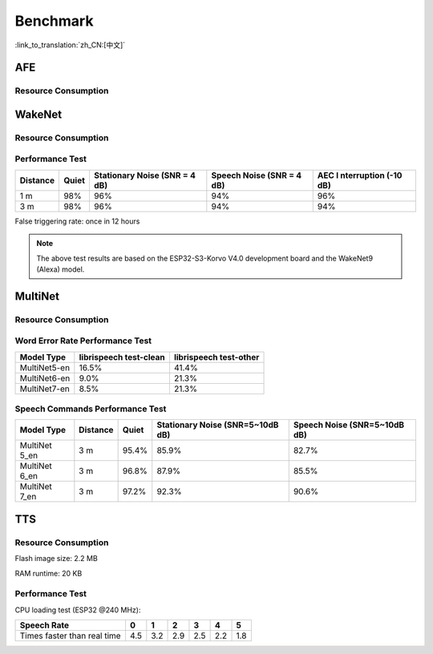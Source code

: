 Benchmark
==========

:link_to_translation:`zh_CN:[中文]`

AFE
---

Resource Consumption
~~~~~~~~~~~~~~~~~~~~


.. only:: esp32

    +-----------------+-----------------+-----------------+-----------------+
    | Algorithm Type  | RAM             | Average cpu     | Frame Length    |
    |                 |                 | loading(compute |                 |
    |                 |                 | with 2 cores)   |                 |
    +=================+=================+=================+=================+
    | AEC(HIGH_PERF)  | 114 KB          | 11%             | 32 ms           |
    +-----------------+-----------------+-----------------+-----------------+
    | NS              | 27 KB           | 5%              | 10 ms           |
    +-----------------+-----------------+-----------------+-----------------+
    | AFE Layer       | 73 KB           |                 |                 |
    +-----------------+-----------------+-----------------+-----------------+

.. only:: esp32s3

    .. list-table:: AFE configuration and pipeline
       :widths: 25 75
       :header-rows: 1

       * - Config
         - Pipeline
       * - MR, SR, LOW_COST
         - ``|AEC(SR_LOW_COST)| -> |VAD(vadnet1_medium)| -> |WakeNet(wn9_hilexin,)|``
       * - MR, SR, HIGH_PERF
         - ``|AEC(SR_HIGH_PERF)| -> |VAD(vadnet1_medium)| -> |WakeNet(wn9_hilexin,)|``
       * - MR, VC, LOW_COST
         - ``|AEC(VOIP_LOW_COST)| -> |NS(nsnet2)| -> |VAD(vadnet1_medium)|``
       * - MR, VC, HIGH_PERF
         - ``|AEC(VOIP_HIGH_PERF)| -> |NS(nsnet2)| -> |VAD(vadnet1_medium)|``
       * - MMNR, SR, LOW_COST
         - ``|AEC(SR_LOW_COST)| -> |SE(BSS)| -> |VAD(vadnet1_medium)| -> |WakeNet(wn9_hilexin,)|``
       * - MMNR, SR, HIGH_PERF
         - ``|AEC(SR_HIGH_PERF)| -> |SE(BSS)| -> |VAD(vadnet1_medium)| -> |WakeNet(wn9_hilexin,)|``

    .. note::

        -  **MR:** one microphone channel and one playback channel
        -  **MMNR:** two microphone channels and one playback channels
        -  **Models:** nsnet2, vadnet1_medium, wn9_hilexin

    .. list-table:: AFE configuration and Performance
       :widths: 25 15 15 20 20
       :header-rows: 1

       * - Config
         - Internal RAM (KB)
         - PSRAM (KB)
         - Feed CPU usage (1 core,%)
         - Fetch CPU usage (1 core,%)
       * - MR, SR, LOW_COST
         - 72.3
         - 732.7
         - 8.4
         - 15.0
       * - MR, SR, HIGH_PERF
         - 78.0
         - 734.7
         - 9.4
         - 14.9
       * - MR, VC, LOW_COST
         - 50.3
         - 821.4
         - 60.0
         - 8.2
       * - MR, VC, HIGH_PERF
         - 93.7
         - 824.0
         - 64.0
         - 8.2
       * - MMNR, SR, LOW_COST
         - 76.6
         - 1173.9
         - 36.6
         - 30.0
       * - MMNR, SR, HIGH_PERF
         - 99.0
         - 1173.7
         - 38.8
         - 30.0


.. only:: esp32p4

    .. list-table:: AFE configuration and pipeline
       :widths: 25 75
       :header-rows: 1

       * - Config
         - Pipeline
       * - MR, SR, LOW_COST
         - ``|AEC(SR_LOW_COST)| -> |VAD(vadnet1_medium)| -> |WakeNet(wn9_hilexin,)|``
       * - MR, SR, HIGH_PERF
         - ``|AEC(SR_HIGH_PERF)| -> |VAD(vadnet1_medium)| -> |WakeNet(wn9_hilexin,)|``
       * - MR, VC, LOW_COST
         - ``|AEC(VOIP_LOW_COST)| -> |NS(nsnet2)| -> |VAD(vadnet1_medium)|``
       * - MR, VC, HIGH_PERF
         - ``|AEC(VOIP_HIGH_PERF)| -> |NS(nsnet2)| -> |VAD(vadnet1_medium)|``
       * - MMNR, SR, LOW_COST
         - ``|AEC(SR_LOW_COST)| -> |SE(BSS)| -> |VAD(vadnet1_medium)| -> |WakeNet(wn9_hilexin,)|``
       * - MMNR, SR, HIGH_PERF
         - ``|AEC(SR_HIGH_PERF)| -> |SE(BSS)| -> |VAD(vadnet1_medium)| -> |WakeNet(wn9_hilexin,)|``


    .. note::

        -  **MR:** one microphone channel and one playback channel
        -  **MMNR:** two microphone channels and one playback channels
        -  **Models:** nsnet2, vadnet1_medium, wn9_hilexin

    .. list-table:: AFE configuration and Performance
       :widths: 25 15 15 20 20
       :header-rows: 1

       * - Config
         - Internal RAM (KB)
         - PSRAM (KB)
         - Feed CPU usage (1 core,%)
         - Fetch CPU usage (1 core,%)
       * - MR, SR, LOW_COST
         - 73.6
         - 733.2
         - 10.6
         - 11.2
       * - MR, SR, HIGH_PERF
         - 73.3
         - 733.2
         - 10.6
         - 11.2
       * - MR, VC, LOW_COST
         - 74.4
         - 821.3
         - 40.2
         - 5.7
       * - MR, VC, HIGH_PERF
         - 116.7
         - 823.9
         - 42.4
         - 5.7
       * - MMNR, SR, LOW_COST
         - 78.0
         - 1173.0
         - 28.2
         - 24.8
       * - MMNR, SR, HIGH_PERF
         - 78.0
         - 1173.0
         - 28.2
         - 24.8

WakeNet
-------

.. _resource-occupancyesp32-1:

Resource Consumption
~~~~~~~~~~~~~~~~~~~~

.. only:: esp32

    +-------------+-------------+-------------+-------------+-------------+
    | Model Type  | Parameter   | RAM         | Average     | Frame       |
    |             | Num         |             | Running     | Length      |
    |             |             |             | Time per    |             |
    |             |             |             | Frame       |             |
    +=============+=============+=============+=============+=============+
    | Quantised   | 41 K        | 15 KB       | 5.5 ms      | 30 ms       |
    | WakeNet5    |             |             |             |             |
    +-------------+-------------+-------------+-------------+-------------+
    | Quantised   | 165 K       | 20 KB       | 10.5 ms     | 30 ms       |
    | WakeNet5X2  |             |             |             |             |
    +-------------+-------------+-------------+-------------+-------------+
    | Quantised   | 371 K       | 24 KB       | 18 ms       | 30 ms       |
    | WakeNet5X3  |             |             |             |             |
    +-------------+-------------+-------------+-------------+-------------+

.. _resource-occupancyesp32s3-1:

.. only:: esp32s3

    +----------------+-------+---------+----------------+--------------+
    | Model Type     | RAM   | PSRAM   | Average        | Frame Length |
    |                |       |         | Running Time   |              |
    |                |       |         | per Frame      |              |
    +================+=======+=========+================+==============+
    | Quantised      | 50 KB | 1640 KB | 10.0 ms        | 32 ms        |
    | WakeNet8 @ 2   |       |         |                |              |
    | channel        |       |         |                |              |
    +----------------+-------+---------+----------------+--------------+
    | Quantised      | 16 KB | 324 KB  | 3.0 ms         | 32 ms        |
    | WakeNet9 @ 2   |       |         |                |              |
    | channel        |       |         |                |              |
    +----------------+-------+---------+----------------+--------------+
    | Quantised      | 20 KB | 347 KB  | 4.3 ms         | 32 ms        |
    | WakeNet9 @ 3   |       |         |                |              |
    | channel        |       |         |                |              |
    +----------------+-------+---------+----------------+--------------+

.. only:: esp32p4

    +----------------+-------+---------+----------------+--------------+
    | Model Type     | RAM   | PSRAM   | Average        | Frame Length |
    |                |       |         | Running Time   |              |
    |                |       |         | per Frame      |              |
    +================+=======+=========+================+==============+
    | Quantised      | 16 KB | 324 KB  | 2.6 ms         | 32 ms        |
    | WakeNet9 @ 2   |       |         |                |              |
    | channel        |       |         |                |              |
    +----------------+-------+---------+----------------+--------------+
    | Quantised      | 20 KB | 347 KB  | 3.1 ms         | 32 ms        |
    | WakeNet9 @ 3   |       |         |                |              |
    | channel        |       |         |                |              |
    +----------------+-------+---------+----------------+--------------+

Performance Test
~~~~~~~~~~~~~~~~

+-------------+-------------+-------------+-------------+-------------+
| Distance    | Quiet       | Stationary  | Speech      | AEC         |
|             |             | Noise (SNR  | Noise (SNR  | I           |
|             |             | = 4 dB)     | = 4 dB)     | nterruption |
|             |             |             |             | (-10 dB)    |
+=============+=============+=============+=============+=============+
| 1 m         | 98%         | 96%         | 94%         | 96%         |
+-------------+-------------+-------------+-------------+-------------+
| 3 m         | 98%         | 96%         | 94%         | 94%         |
+-------------+-------------+-------------+-------------+-------------+

False triggering rate: once in 12 hours

.. note::

    The above test results are based on the ESP32-S3-Korvo V4.0 development board and the WakeNet9 (Alexa) model.

MultiNet
--------

.. _resource-occupancyesp32-2:

Resource Consumption
~~~~~~~~~~~~~~~~~~~~

.. only:: esp32

    +-------------+-------------+-------------+-------------+-------------+
    | Model Type  | Internal    | PSRAM       | Average     | Frame       |
    |             | RAM         |             | Running     | Length      |
    |             |             |             | Time per    |             |
    |             |             |             | Frame       |             |
    +=============+=============+=============+=============+=============+
    | MultiNet 2  | 13.3 KB     | 9KB         | 38 ms       | 30 ms       |
    +-------------+-------------+-------------+-------------+-------------+

.. _resource-occupancyesp32s3-2:

.. only:: esp32s3

    +-------------+-------------+-------------+-------------+-------------+
    | Model Type  | Internal    | PSRAM       | Average     | Frame       |
    |             | RAM         |             | Running     | Length      |
    |             |             |             | Time per    |             |
    |             |             |             | Frame       |             |
    +=============+=============+=============+=============+=============+
    | MultiNet 4  | 16.8KB      | 1866 KB     | 18 ms       | 32 ms       |
    +-------------+-------------+-------------+-------------+-------------+
    | MultiNet 4  | 10.5 KB     | 1009 KB     | 11 ms       | 32 ms       |
    | Q8          |             |             |             |             |
    +-------------+-------------+-------------+-------------+-------------+
    | MultiNet 5  | 16 KB       | 2310 KB     | 12 ms       | 32 ms       |
    | Q8          |             |             |             |             |
    +-------------+-------------+-------------+-------------+-------------+
    | MultiNet 6  | 32 KB       | 4100 KB     | 12 ms       | 32 ms       |
    +-------------+-------------+-------------+-------------+-------------+
    | MultiNet 7  | 18 KB       | 2920 KB     | 11 ms       | 32 ms       |
    +-------------+-------------+-------------+-------------+-------------+

.. only:: esp32p4

    +-------------+-------------+-------------+-------------+-------------+
    | Model Type  | Internal    | PSRAM       | Average     | Frame       |
    |             | RAM         |             | Running     | Length      |
    |             |             |             | Time per    |             |
    |             |             |             | Frame       |             |
    +=============+=============+=============+=============+=============+
    | MultiNet 7  | 18 KB       | 2920 KB     | 8 ms        | 32 ms       |
    +-------------+-------------+-------------+-------------+-------------+

Word Error Rate Performance Test
~~~~~~~~~~~~~~~~~~~~~~~~~~~~~~~~

+-------------+-------------+-------------+
| Model       | librispeech | librispeech |
| Type        | test-clean  | test-other  |
+=============+=============+=============+
| MultiNet5-en| 16.5%       | 41.4%       |
+-------------+-------------+-------------+
| MultiNet6-en| 9.0%        | 21.3%       |
+-------------+-------------+-------------+
| MultiNet7-en| 8.5%        | 21.3%       |
+-------------+-------------+-------------+


Speech Commands Performance Test
~~~~~~~~~~~~~~~~~~~~~~~~~~~~~~~~

+-----------+-----------+----------+------------+-------------+
| Model     | Distance  | Quiet    | Stationary | Speech      |
| Type      |           |          | Noise      | Noise       |
|           |           |          | (SNR=5~10dB| (SNR=5~10dB |
|           |           |          | dB)        | dB)         |
+===========+===========+==========+============+=============+
| MultiNet  | 3 m       |  95.4%   |   85.9%    |    82.7%    |
| 5_en      |           |          |            |             |
+-----------+-----------+----------+------------+-------------+
| MultiNet  | 3 m       |  96.8%   |   87.9%    |    85.5%    |
| 6_en      |           |          |            |             |
+-----------+-----------+----------+------------+-------------+
| MultiNet  | 3 m       |  97.2%   |   92.3%    |    90.6%    |
| 7_en      |           |          |            |             |
+-----------+-----------+----------+------------+-------------+

TTS
---

Resource Consumption
~~~~~~~~~~~~~~~~~~~~

Flash image size: 2.2 MB

RAM runtime: 20 KB


Performance Test
~~~~~~~~~~~~~~~~

CPU loading test (ESP32 @240 MHz):

+------------------------------+------+------+------+------+------+------+
| Speech Rate                  | 0    | 1    | 2    | 3    | 4    | 5    |
+==============================+======+======+======+======+======+======+
| Times faster than real time  | 4.5  | 3.2  | 2.9  | 2.5  | 2.2  | 1.8  |
+------------------------------+------+------+------+------+------+------+
